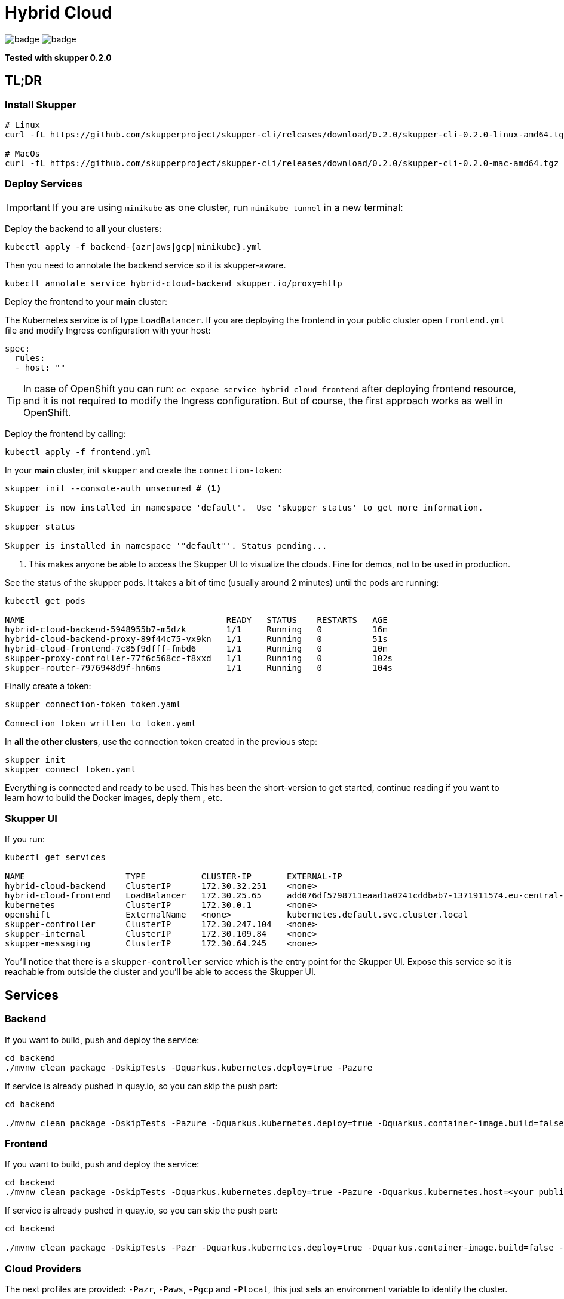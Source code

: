 = Hybrid Cloud

image:https://github.com/redhat-developer-demos/hybrid-cloud/workflows/backend/badge.svg[]
image:https://github.com/redhat-developer-demos/hybrid-cloud/workflows/frontend/badge.svg[]

*Tested with skupper 0.2.0*

== TL;DR

=== Install Skupper

[source, shell-session]
----
# Linux
curl -fL https://github.com/skupperproject/skupper-cli/releases/download/0.2.0/skupper-cli-0.2.0-linux-amd64.tgz | tar -xzf -

# MacOs
curl -fL https://github.com/skupperproject/skupper-cli/releases/download/0.2.0/skupper-cli-0.2.0-mac-amd64.tgz | tar -xzf -
----

=== Deploy Services

IMPORTANT: If you are using `minikube` as one cluster, run `minikube tunnel` in a new terminal:

Deploy the backend to *all* your clusters:

[source, shell-session]
----
kubectl apply -f backend-{azr|aws|gcp|minikube}.yml
----

Then you need to annotate the backend service so it is skupper-aware.

[source, shell-session]
----
kubectl annotate service hybrid-cloud-backend skupper.io/proxy=http
----

Deploy the frontend to your *main* cluster:

The Kubernetes service is of type `LoadBalancer`.
If you are deploying the frontend in your public cluster open `frontend.yml` file and modify Ingress configuration with your host:

[source, yaml]
----
spec:
  rules:
  - host: ""
----

TIP: In case of OpenShift you can run: `oc expose service hybrid-cloud-frontend` after deploying frontend resource, and it is not required to modify the Ingress configuration. But of course, the first approach works as well in OpenShift.

Deploy the frontend by calling:

[source, shell-session]
----
kubectl apply -f frontend.yml
----

In your *main* cluster, init `skupper` and create the `connection-token`:

[source, shell-session]
----
skupper init --console-auth unsecured # <1>

Skupper is now installed in namespace 'default'.  Use 'skupper status' to get more information.

skupper status

Skupper is installed in namespace '"default"'. Status pending...
----
<1> This makes anyone be able to access the Skupper UI to visualize the clouds. Fine for demos, not to be used in production.

See the status of the skupper pods.
It takes a bit of time (usually around 2 minutes) until the pods are running:

[source, shell-session]
----
kubectl get pods 

NAME                                        READY   STATUS    RESTARTS   AGE
hybrid-cloud-backend-5948955b7-m5dzk        1/1     Running   0          16m
hybrid-cloud-backend-proxy-89f44c75-vx9kn   1/1     Running   0          51s
hybrid-cloud-frontend-7c85f9dfff-fmbd6      1/1     Running   0          10m
skupper-proxy-controller-77f6c568cc-f8xxd   1/1     Running   0          102s
skupper-router-7976948d9f-hn6ms             1/1     Running   0          104s
----

Finally create a token:

----
skupper connection-token token.yaml

Connection token written to token.yaml
----

In *all the other clusters*, use the connection token created in the previous step:

[source, shell-session]
----
skupper init
skupper connect token.yaml
----

Everything is connected and ready to be used.
This has been the short-version to get started, continue reading if you want to learn how to build the Docker images, deply them , etc.

=== Skupper UI

If you run:

[source, shell-session]
----
kubectl get services 

NAME                    TYPE           CLUSTER-IP       EXTERNAL-IP                                                                  PORT(S)               AGE
hybrid-cloud-backend    ClusterIP      172.30.32.251    <none>                                                                       8080/TCP              40m
hybrid-cloud-frontend   LoadBalancer   172.30.25.65     add076df5798711eaad1a0241cddbab7-1371911574.eu-central-1.elb.amazonaws.com   8080:32647/TCP        39m
kubernetes              ClusterIP      172.30.0.1       <none>                                                                       443/TCP               71m
openshift               ExternalName   <none>           kubernetes.default.svc.cluster.local                                         <none>                70m
skupper-controller      ClusterIP      172.30.247.104   <none>                                                                       8080/TCP              34m
skupper-internal        ClusterIP      172.30.109.84    <none>                                                                       55671/TCP,45671/TCP   34m
skupper-messaging       ClusterIP      172.30.64.245    <none>                                                                       5671/TCP              34m
----

You'll notice that there is a `skupper-controller` service which is the entry point for the Skupper UI.
Expose this service so it is reachable from outside the cluster and you'll be able to access the Skupper UI.

== Services

=== Backend

If you want to build, push and deploy the service:

[source, shell-session]
----
cd backend
./mvnw clean package -DskipTests -Dquarkus.kubernetes.deploy=true -Pazure
----

If service is already pushed in quay.io, so you can skip the push part:

[source, shell-session]
----
cd backend

./mvnw clean package -DskipTests -Pazure -Dquarkus.kubernetes.deploy=true -Dquarkus.container-image.build=false -Dquarkus.container-image.push=false
---- 

=== Frontend

If you want to build, push and deploy the service:

[source, shell-session]
----
cd backend
./mvnw clean package -DskipTests -Dquarkus.kubernetes.deploy=true -Pazure -Dquarkus.kubernetes.host=<your_public_host>
----

If service is already pushed in quay.io, so you can skip the push part:

[source, shell-session]
----
cd backend

./mvnw clean package -DskipTests -Pazr -Dquarkus.kubernetes.deploy=true -Dquarkus.container-image.build=false -Dquarkus.container-image.push=false
----

=== Cloud Providers

The next profiles are provided: `-Pazr`, `-Paws`, `-Pgcp` and `-Plocal`, this just sets an environment variable to identify the cluster.

=== Setting up Skupper

Make sure you have a least the `backend` project deployed on 2 different clusters. The `frontend` project can be deployed to just one cluster.

Here, we will make the assumption that we have it deployed in a local cluster *local* and a public cluster *public*.

Make sure to have 2 terminals with separate sessions logged into each of your cluster with the correct namespace context (but within the same folder).

==== Install the Skupper CLI 

Follow the instructions provided https://skupper.io/start/index.html#step-1-install-the-skupper-command-line-tool-in-your-environment[here].

==== Skupper setup

. In your *public* terminal session : 

```
skupper init --id public
skupper connection-token private-to-public.yaml
```

. In your *local* terminal session : 

```
skupper init --id private
skupper connect private-to-public.yaml
```

==== Annotate the services to join to the Virtual Application Network

. In the terminal for the *local* cluster, annotate the hybrid-cloud-backend service:

```
kubectl annotate service hybrid-cloud-backend skupper.io/proxy=http
```

. In the terminal for the *public* cluster, annotate the hybrid-cloud-backend service:

```
kubectl annotate service hybrid-cloud-backend skupper.io/proxy=http
```

Both services are now connected, if you scale one to 0 or it gets overloaded it will transparently load-balance to the other cluster.


